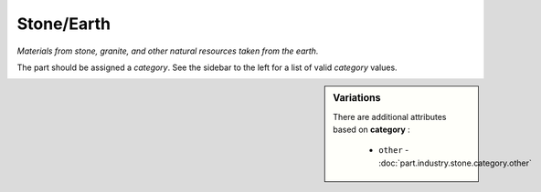 Stone/Earth
===========

*Materials from stone, granite, and other natural resources taken from the earth.*

The part should be assigned a `category`. See the sidebar to the left for a list of valid `category` values.

.. sidebar:: Variations
   
   There are additional attributes based on **category** :
   
     * ``other`` - :doc:`part.industry.stone.category.other`
   

